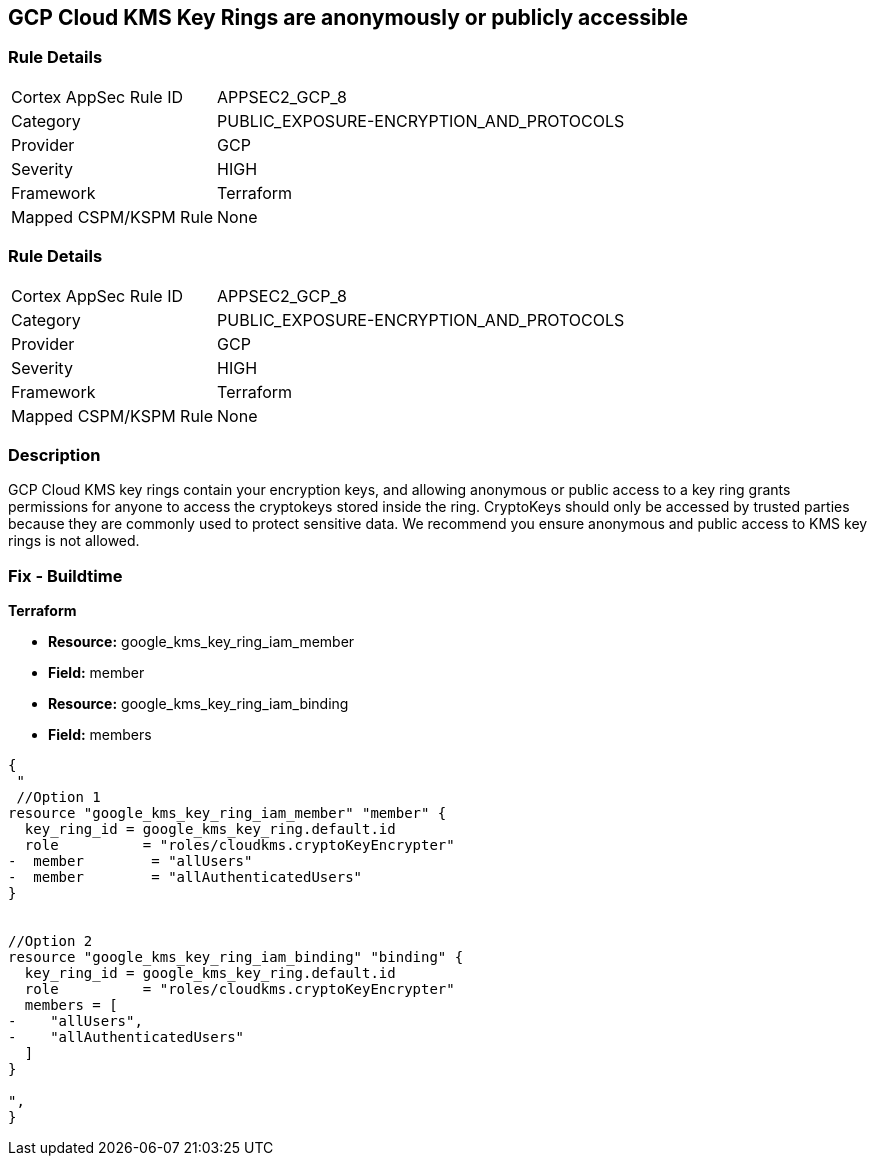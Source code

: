 == GCP Cloud KMS Key Rings are anonymously or publicly accessible


=== Rule Details

[cols="1,3"]
|===
|Cortex AppSec Rule ID |APPSEC2_GCP_8
|Category |PUBLIC_EXPOSURE-ENCRYPTION_AND_PROTOCOLS
|Provider |GCP
|Severity |HIGH
|Framework |Terraform
|Mapped CSPM/KSPM Rule |None
|===


=== Rule Details

[cols="1,3"]
|===
|Cortex AppSec Rule ID |APPSEC2_GCP_8
|Category |PUBLIC_EXPOSURE-ENCRYPTION_AND_PROTOCOLS
|Provider |GCP
|Severity |HIGH
|Framework |Terraform
|Mapped CSPM/KSPM Rule |None
|===


=== Description 


GCP Cloud KMS key rings contain your encryption keys, and allowing anonymous or public access to a key ring grants permissions for anyone to access the cryptokeys stored inside the ring.
CryptoKeys should only be accessed by trusted parties because they are commonly used to protect sensitive data.
We recommend you ensure anonymous and public access to KMS key rings is not allowed.

////
=== Fix - Runtime


* GCP Console* 


To change the policy using the GCP Console, follow these steps:

. Log in to the GCP Console at https://console.cloud.google.com.

. Navigate to https://console.cloud.google.com/security/kms/keyrings [Key Management].

. On the * Key Rings* details page, select your _key ring_.

. Click the * SHOW INFO PANEL* side bar.

. To remove a specific role assignment, to the front of * allUsers* and * allAuthenticatedUsers*, click * Delete*.


* CLI Command* 


To remove access to * allUsers* and * allAuthenticatedUsers*, use the following command:
----
gcloud kms keyrings remove-iam-policy-binding KEY-RING \
--location LOCATION \
--member PRINCIPAL \
--role roles/ROLE-NAME
----
Replace * KEY-RING* with the name of the key ring.
Replace * LOCATION* with the location of the key ring.
Replace * PRINCIPAL* with either * allUsers* or * allAuthenticatedUsers*.
Replace * ROLE-NAME* with the name of the role to remove.
////

=== Fix - Buildtime


*Terraform* 


* *Resource:* google_kms_key_ring_iam_member
* *Field:* member 
* *Resource:* google_kms_key_ring_iam_binding
* *Field:* members


[source,text]
----
{
 "
 //Option 1
resource "google_kms_key_ring_iam_member" "member" {
  key_ring_id = google_kms_key_ring.default.id
  role          = "roles/cloudkms.cryptoKeyEncrypter"
-  member        = "allUsers"
-  member        = "allAuthenticatedUsers"
}


//Option 2
resource "google_kms_key_ring_iam_binding" "binding" {
  key_ring_id = google_kms_key_ring.default.id
  role          = "roles/cloudkms.cryptoKeyEncrypter"
  members = [
-    "allUsers",
-    "allAuthenticatedUsers"
  ]
}

",
}
----

